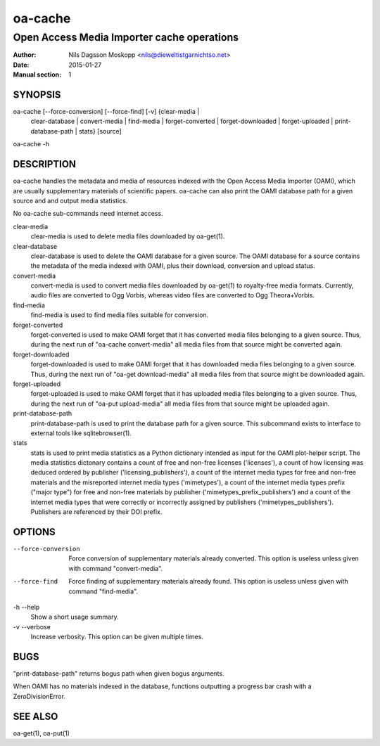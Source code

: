 ========
oa-cache
========

-------------------------------------------
Open Access Media Importer cache operations
-------------------------------------------

:Author: Nils Dagsson Moskopp <nils@dieweltistgarnichtso.net>
:Date: 2015-01-27
:Manual section: 1

SYNOPSIS
========

oa-cache [--force-conversion] [--force-find] [-v] {clear-media |
    clear-database | convert-media | find-media | forget-converted |
    forget-downloaded | forget-uploaded | print-database-path | stats}
    [source]

oa-cache -h

DESCRIPTION
===========

oa-cache handles the metadata and media of resources indexed with the
Open Access Media Importer (OAMI), which are usually supplementary
materials of scientific papers. oa-cache can also print the OAMI
database path for a given source and and output media statistics.

No oa-cache sub-commands need internet access.

clear-media
    clear-media is used to delete media files downloaded by oa-get(1).

clear-database
    clear-database is used to delete the OAMI database for a given
    source. The OAMI database for a source contains the metadata of
    the media indexed with OAMI, plus their download, conversion and
    upload status.

convert-media
    convert-media is used to convert media files downloaded by
    oa-get(1) to royalty-free media formats. Currently, audio files
    are converted to Ogg Vorbis, whereas video files are converted to
    Ogg Theora+Vorbis.

find-media
    find-media is used to find media files suitable for conversion.

forget-converted
    forget-converted is used to make OAMI forget that it has converted
    media files belonging to a given source. Thus, during the next run
    of "oa-cache convert-media" all media files from that source might
    be converted again.

forget-downloaded
    forget-downloaded is used to make OAMI forget that it has
    downloaded media files belonging to a given source. Thus, during
    the next run of "oa-get download-media" all media files from that
    source might be downloaded again.

forget-uploaded
    forget-uploaded is used to make OAMI forget that it has uploaded
    media files belonging to a given source. Thus, during the next run
    of "oa-put upload-media" all media files from that source might be
    uploaded again.

print-database-path
    print-database-path is used to print the database path for a given
    source. This subcommand exists to interface to external tools like
    sqlitebrowser(1).

stats
    stats is used to print media statistics as a Python dictionary
    intended as input for the OAMI plot-helper script. The media
    statistics dictonary contains a count of free and non-free
    licenses ('licenses'), a count of how licensing was deduced
    ordered by publisher ('licensing_publishers'), a count of the
    internet media types for free and non-free materials and the
    misreported internet media types ('mimetypes'), a count of the
    internet media types prefix ("major type") for free and non-free
    materials by publisher ('mimetypes_prefix_publishers') and a count
    of the internet media types that were correctly or incorrectly
    assigned by publishers ('mimetypes_publishers'). Publishers are
    referenced by their DOI prefix.


OPTIONS
=======

--force-conversion
    Force conversion of supplementary materials already converted.
    This option is useless unless given with command "convert-media".

--force-find
    Force finding of supplementary materials already found.
    This option is useless unless given with command "find-media".

-h --help
    Show a short usage summary.

-v --verbose
    Increase verbosity. This option can be given multiple times.


BUGS
====

"print-database-path" returns bogus path when given bogus arguments.

When OAMI has no materials indexed in the database, functions
outputting a progress bar crash with a ZeroDivisionError.

SEE ALSO
========

oa-get(1), oa-put(1)
